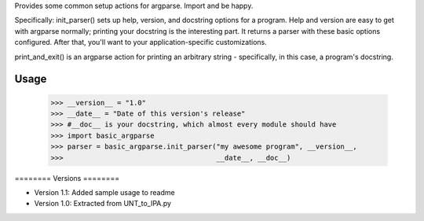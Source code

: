 ﻿Provides some common setup actions for argparse. Import and be happy.

Specifically: init_parser() sets up help, version, and docstring options for
a program. Help and version are easy to get with argparse normally; printing
your docstring is the interesting part. It returns a parser with these basic
options configured. After that, you'll want to your application-specific
customizations.

print_and_exit() is an argparse action for printing an arbitrary string -
specifically, in this case, a program's docstring.

Usage
-----

    >>> __version__ = "1.0"
    >>> __date__ = "Date of this version's release"
    >>> #__doc__ is your docstring, which almost every module should have
    >>> import basic_argparse
    >>> parser = basic_argparse.init_parser("my awesome program", __version__,
    >>>                                     __date__, __doc__)

﻿========
Versions
========

* Version 1.1: Added sample usage to readme
* Version 1.0: Extracted from UNT_to_IPA.py

